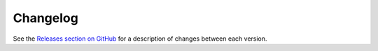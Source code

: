 Changelog
---------

See the `Releases section on GitHub`_ for a description of changes between each
version.

.. _Releases section on GitHub: https://github.com/leifgehrmann/pangocairocffi/releases
